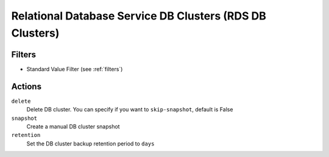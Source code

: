 .. _rds-cluster:

Relational Database Service DB Clusters (RDS DB Clusters)
=========================================================

Filters
-------

- Standard Value Filter (see :ref:`filters`)

Actions
-------

``delete``
  Delete DB cluster.
  You can specify if you want to ``skip-snapshot``, default is False

``snapshot``
  Create a manual DB cluster snapshot

``retention``
  Set the DB cluster backup retention period to ``days``
